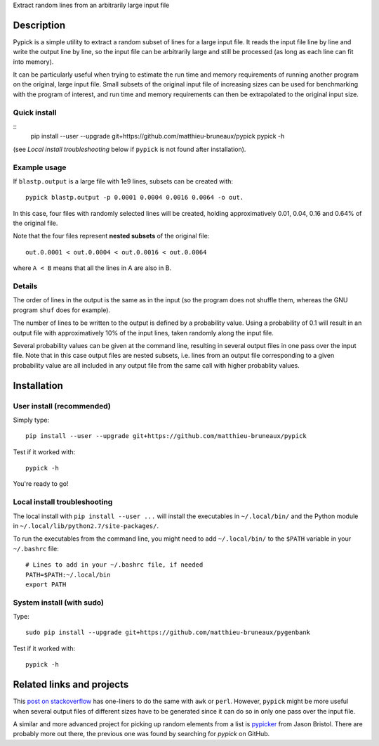 Extract random lines from an arbitrarily large input file

Description
===========

Pypick is a simple utility to extract a random subset of lines for a large
input file. It reads the input file line by line and write the output line by
line, so the input file can be arbitrarily large and still be processed (as
long as each line can fit into memory).

It can be particularly useful when trying to estimate the run time and memory
requirements of running another program on the original, large input
file. Small subsets of the original input file of increasing sizes can be used
for benchmarking with the program of interest, and run time and memory
requirements can then be extrapolated to the original input size.

Quick install
-------------
::
  pip install --user --upgrade git+https://github.com/matthieu-bruneaux/pypick
  pypick -h

(see *Local install troubleshooting* below if ``pypick`` is not found after
installation).
  
Example usage
-------------

If ``blastp.output`` is a large file with 1e9 lines, subsets can be created
with::

  pypick blastp.output -p 0.0001 0.0004 0.0016 0.0064 -o out.

In this case, four files with randomly selected lines will be created, holding
approximatively 0.01, 0.04, 0.16 and 0.64% of the original file.

Note that the four files represent **nested subsets** of the original file::

  out.0.0001 < out.0.0004 < out.0.0016 < out.0.0064

where ``A < B`` means that all the lines in A are also in B.


Details
-------

The order of lines in the output is the same as in the input (so the program
does not shuffle them, whereas the GNU program ``shuf`` does for example).

The number of lines to be written to the output is defined by a probability
value. Using a probability of 0.1 will result in an output file with
approximatively 10% of the input lines, taken randomly along the input file.

Several probability values can be given at the command line, resulting in
several output files in one pass over the input file. Note that in this case
output files are nested subsets, i.e. lines from an output file corresponding
to a given probability value are all included in any output file from the same
call with higher probablity values.

Installation
============

User install (recommended)
--------------------------

Simply type::

  pip install --user --upgrade git+https://github.com/matthieu-bruneaux/pypick

Test if it worked with::

  pypick -h

You're ready to go!
  
Local install troubleshooting
-----------------------------

The local install with ``pip install --user ...`` will install the executables
in ``~/.local/bin/`` and the Python module in
``~/.local/lib/python2.7/site-packages/``.

To run the executables from the command line, you might need to add
``~/.local/bin/`` to the ``$PATH`` variable in your ``~/.bashrc`` file::

  # Lines to add in your ~/.bashrc file, if needed
  PATH=$PATH:~/.local/bin
  export PATH

System install (with **sudo**)
------------------------------

Type::

  sudo pip install --upgrade git+https://github.com/matthieu-bruneaux/pygenbank

Test if it worked with::

  pypick -h

Related links and projects
==========================

This `post on stackoverflow
<http://stackoverflow.com/questions/692312/randomly-pick-lines-from-a-file-without-slurping-it-with-unix>`_
has one-liners to do the same with ``awk`` or ``perl``. However, ``pypick``
might be more useful when several output files of different sizes have to be
generated since it can do so in only one pass over the input file.

A similar and more advanced project for picking up random elements from a list
is `pypicker <https://github.com/JasonBristol/pypicker>`_ from Jason
Bristol. There are probably more out there, the previous one was found by
searching for `pypick` on GitHub.


